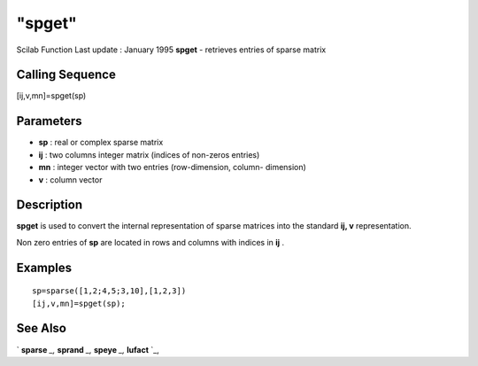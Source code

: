 ====
"spget"
====

Scilab Function Last update : January 1995
**spget** - retrieves entries of sparse matrix



Calling Sequence
~~~~~~~~~~~~~~~~

[ij,v,mn]=spget(sp)




Parameters
~~~~~~~~~~


+ **sp** : real or complex sparse matrix
+ **ij** : two columns integer matrix (indices of non-zeros entries)
+ **mn** : integer vector with two entries (row-dimension, column-
  dimension)
+ **v** : column vector




Description
~~~~~~~~~~~

**spget** is used to convert the internal representation of sparse
matrices into the standard **ij, v** representation.

Non zero entries of **sp** are located in rows and columns with
indices in **ij** .



Examples
~~~~~~~~


::

    
    
    sp=sparse([1,2;4,5;3,10],[1,2,3])
    [ij,v,mn]=spget(sp);
     
      




See Also
~~~~~~~~

` **sparse** `_,` **sprand** `_,` **speye** `_,` **lufact** `_,

.. _
      : ://./elementary/speye.htm
.. _
      : ://./elementary/sparse.htm
.. _
      : ://./elementary/../linear/lufact.htm
.. _
      : ://./elementary/sprand.htm


